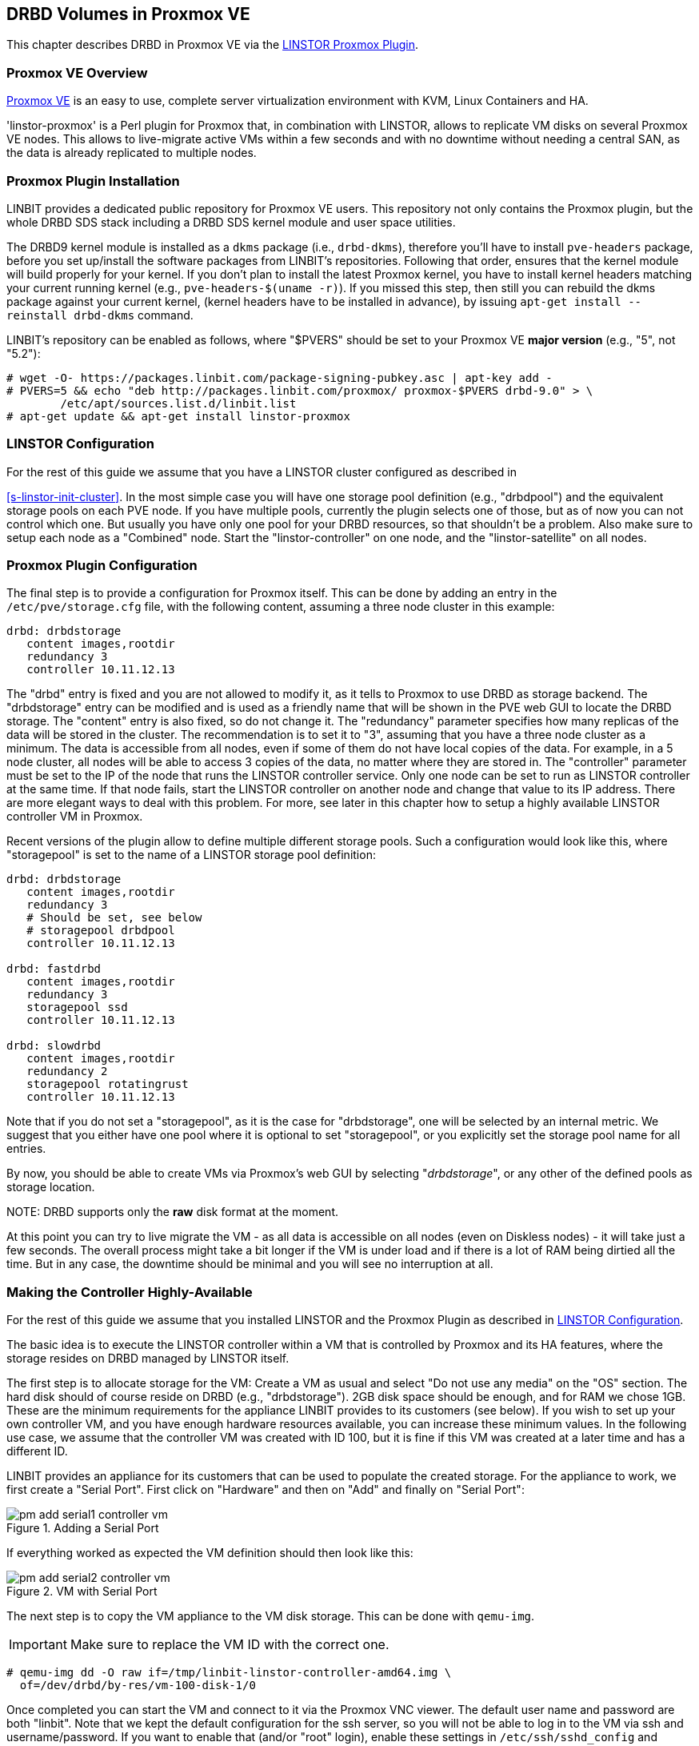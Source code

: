 [[ch-proxmox-linstor]]
== DRBD Volumes in Proxmox VE

indexterm:[Proxmox]This chapter describes DRBD in Proxmox VE via
the http://git.linbit.com/linstor-proxmox.git[LINSTOR Proxmox Plugin].

[[s-proxmox-ls-overview]]
=== Proxmox VE Overview

http://www.proxmox.com/en/[Proxmox VE] is an easy to use, complete server
virtualization environment with KVM, Linux Containers and HA.

'linstor-proxmox' is a Perl plugin for Proxmox that, in combination with LINSTOR, allows to replicate VM
//(LVM volumes on DRBD)
disks  on several Proxmox VE nodes. This allows to live-migrate
active VMs within a few seconds and with no downtime without needing a central SAN, as the data is already
replicated to multiple nodes.

[[s-proxmox-ls-install]]
=== Proxmox Plugin Installation

LINBIT provides a dedicated public repository for Proxmox VE users. This repository not only contains the
Proxmox plugin, but the whole DRBD SDS stack including a DRBD SDS kernel
module and user space utilities.

The DRBD9 kernel module is installed as a `dkms` package (i.e., `drbd-dkms`), therefore you'll have to install
`pve-headers` package, before you set up/install the software packages from LINBIT's repositories. Following
that order, ensures that the kernel module will build properly for your kernel. If you don't plan to install
the latest Proxmox kernel, you have to install kernel headers matching your current running kernel (e.g.,
		`pve-headers-$(uname -r)`). If you missed this step, then still you can rebuild the dkms package against
your current kernel, (kernel headers have to be installed in advance), by issuing `apt-get install --reinstall
drbd-dkms` command.

LINBIT's repository can be enabled as follows, where "$PVERS" should be set to your Proxmox VE *major version*
(e.g., "5", not "5.2"):

----------------------------
# wget -O- https://packages.linbit.com/package-signing-pubkey.asc | apt-key add -
# PVERS=5 && echo "deb http://packages.linbit.com/proxmox/ proxmox-$PVERS drbd-9.0" > \
	/etc/apt/sources.list.d/linbit.list
# apt-get update && apt-get install linstor-proxmox
----------------------------

[[s-proxmox-ls-ls-configuration]]
=== LINSTOR Configuration
For the  rest of this guide we assume that you have a LINSTOR cluster configured as described in

<<s-linstor-init-cluster>>. In the most simple case you will have one storage pool definition (e.g.,
		"drbdpool") and the equivalent storage pools on each PVE node. If you have multiple pools, currently the
plugin selects one of those, but as of now you can not control which one. But usually you have only one pool
for your DRBD resources, so that shouldn't be a problem. Also make sure to setup each node as a "Combined"
node. Start the "linstor-controller" on one node, and the "linstor-satellite" on all nodes.

[[s-proxmox-ls-configuration]]
=== Proxmox Plugin Configuration
The final step is to provide a configuration for Proxmox itself. This can be done by adding an entry in the
`/etc/pve/storage.cfg` file, with the following content, assuming a three node cluster in this example:

----------------------------
drbd: drbdstorage
   content images,rootdir
   redundancy 3
   controller 10.11.12.13
----------------------------

The "drbd" entry is fixed and you are not allowed to modify it, as it tells to Proxmox to use DRBD as storage
backend.  The "drbdstorage" entry can be modified and is used as a friendly name that will be shown in the PVE
web GUI to locate the DRBD storage.  The "content" entry is also fixed, so do not change it. The "redundancy"
parameter specifies how many replicas of the data will be stored in the cluster. The recommendation is to set it
to "3", assuming that you have a three node cluster as a minimum.  The data is accessible from all nodes, even
if some of them do not have local copies of the data.  For example, in a 5 node cluster, all nodes will be
able to access 3 copies of the data, no matter where they are stored in. The "controller" parameter must be
set to the IP of the node that runs the LINSTOR controller service. Only one node can be set to run as LINSTOR
controller at the same time.  If that node fails, start the LINSTOR controller on another node and change that
value to its IP address. There are more elegant ways to deal with this problem. For more, see later in this
chapter how to setup a highly available LINSTOR controller VM in Proxmox.

Recent versions of the plugin allow to define multiple different storage pools. Such a configuration would
look like this, where "storagepool" is set to the name of a LINSTOR storage pool definition:

----------------------------
drbd: drbdstorage
   content images,rootdir
   redundancy 3
   # Should be set, see below
   # storagepool drbdpool
   controller 10.11.12.13

drbd: fastdrbd
   content images,rootdir
   redundancy 3
   storagepool ssd
   controller 10.11.12.13

drbd: slowdrbd
   content images,rootdir
   redundancy 2
   storagepool rotatingrust
   controller 10.11.12.13
----------------------------

Note that if you do not set a "storagepool", as it is the case for "drbdstorage", one will be selected by an
internal metric. We suggest that you either have one pool where it is optional to set "storagepool", or you
explicitly set the storage pool name for all entries.

By now, you should be able to create VMs via Proxmox's web GUI by selecting "__drbdstorage__", or any other of
the defined pools as storage location.

.NOTE: DRBD supports only the **raw** disk format at the moment.

At this point you can try to live migrate the VM - as all data is accessible on all nodes (even on Diskless
nodes) - it will take just a few seconds. The overall process might take a bit longer if the VM is under
load and if there is a lot of RAM being dirtied all the time.  But in any case, the downtime should be minimal
and you will see no interruption at all.

[[s-proxmox-ls-HA]]
=== Making the Controller Highly-Available
For the rest of this guide we assume that you installed LINSTOR and the Proxmox Plugin as described in
<<s-proxmox-ls-ls-configuration>>.

The basic idea is to execute the LINSTOR controller within a VM that is controlled by Proxmox and its HA
features, where the storage resides on DRBD managed by LINSTOR itself.

The first step is to allocate storage for the VM: Create a VM as usual and select "Do not use any media" on
the "OS" section. The hard disk should of course reside on DRBD (e.g., "drbdstorage"). 2GB disk space should
be enough, and for RAM we chose 1GB. These are the minimum requirements for the appliance LINBIT provides to
its customers (see below). If you wish to set up your own controller VM, and you have enough hardware
resources available, you can increase these minimum values. In the following use case, we assume that the
controller VM was created with ID 100, but it is fine if this VM was created at a later time and has a
different ID.

LINBIT provides an appliance for its customers that can be used to populate the created storage. For the
appliance to work, we first create a "Serial Port". First click on "Hardware" and then on "Add" and finally on
"Serial Port":

[[img-pm_add_serial1_controller_vm.png]]
.Adding a Serial Port
image::images/pm_add_serial1_controller_vm.png[]

If everything worked as expected the VM definition should then look like this:

[[img-pm_add_serial2_controller_vm.png]]
.VM with Serial Port
image::images/pm_add_serial2_controller_vm.png[]

The next step is to copy the VM appliance to the VM disk storage. This can be done with `qemu-img`.

IMPORTANT: Make sure to replace the VM ID with the correct one.

------------------
# qemu-img dd -O raw if=/tmp/linbit-linstor-controller-amd64.img \
  of=/dev/drbd/by-res/vm-100-disk-1/0
------------------

Once completed you can start the VM and connect to it via the Proxmox VNC viewer. The default user name and
password are both "linbit". Note that we kept the default configuration for the ssh server, so you will not be
able to log in to the VM via ssh and username/password. If you want to enable that (and/or "root" login),
enable these settings in `/etc/ssh/sshd_config` and restart the ssh service. As this VM is based on "Ubuntu
Bionic", you should change your network settings (e.g., static IP) in `/etc/netplan/config.yaml`.  After that
you should be able to ssh to the VM:

[[img-pm_ssh_controller_vm.png]]
.LINBIT LINSTOR Controller Appliance
image::images/pm_ssh_controller_vm.png[]

In the next step you add the controller VM to the existing cluster:

------------
# linstor node create --node-type Controller \
  linstor-controller 10.43.7.254
------------

IMPORTANT: As the Controller VM will be handled in a special way by the Proxmox storage plugin (comparing to
the rest of VMs), we must make sure all hosts have access to its backing storage, *before* PVE HA starts
the VM, otherwise the VM will fail to start. See below for the details on how to achieve this.

In our test cluster the Controller VM disk was created in DRBD storage and it was initially assigned to one
host (use `linstor resource list` to check the assignments).  Then, we used `linstor resource create` command
to create additional resource assignments to the other nodes of the cluster for this VM.  In our lab
consisting of four nodes, we created all resource assignments as diskful, but diskless assignments are fine as
well. As a rule of thumb keep the redundancy count at "3" (more usually does not make sense), and assign the
rest as diskless.

As the storage for the Controller VM must be made available on all PVE hosts in some way, we must make sure to
enable the `drbd.service` on all hosts (given that it is not controlled by LINSTOR at this stage):

--------------
# systemctl enable drbd
# systemctl start drbd
--------------

At startup, the `linstor-satellite` service deletes all of its resource files (`*.res`) and regenerates them.
This conflicts with the `drbd` services that needs these resource files to start the controller VM. It is good
enough to first bring up the resources via `drbd.service` and then start `linstor-satellite.service`. To make
the necessary changes, you need to create a drop-in for the `linstor-satellite.service` via systemctl (do
*not* edit the file directly).

--------------
systemctl edit linstor-satellite
[Unit]
After=drbd.service
--------------

Don't forget to restart the `linstor-satellite.service`.

After that, it is time for the final steps, namely switching from the existing controller (residing on the
physical host) to the new one in the VM. So let's stop the old controller service on the physical host, and
copy the LINSTOR controller database to the VM host:

-----------
# systemctl stop linstor-controller
# systemctl disable linstor-controller
# scp /var/lib/linstor/* root@10.43.7.254:/var/lib/linstor/
-----------

Finally, we can enable the controller in the VM:

-----------
# systemctl start linstor-controller # in the VM
# systemctl enable linstor-controller # in the VM
-----------

To check if everything worked as expected, you can query the cluster nodes on a physical PVE host by asking
the controller in the VM: `linstor --controllers=10.43.7.254 node list`. It is perfectly fine that the
controller (which is just a Controller and not a "Combined" host) is shown as "OFFLINE". This might change in
the future to something more reasonable.

As the last -- but crucial -- step, you need to add the "controlervm" option to
`/etc/pve/storage.cfg`, and change the controller IP address to the IP address of the Controller VM:

----------------------------
drbd: drbdstorage
   content images,rootdir
   redundancy 3
   controller 10.43.7.254
   controllervm 100
----------------------------

Please note the additional setting "controllervm". This setting is very important, as it tells to PVE to
handle the Controller VM differently than the rest of VMs stored in the DRBD storage.  In specific, it will
instruct PVE to NOT use LINSTOR storage plugin for handling the Controller VM, but to use other methods
instead. The reason for this, is that simply LINSTOR backend is not available at this stage.  Once the
Controller VM is up and running (and the associated LINSTOR controller service inside the VM), then the PVE
hosts will be able to start the rest of virtual machines which are stored in the DRBD storage by using LINSTOR
storage plugin. Please make sure to set the correct VM ID in the "controllervm" setting. In this case is set
to "100", which represents the ID assigned to our Controller VM.

It is very important to make sure that the Controller VM is up and running at all times and that you are
backing it up at regular times(mostly when you do modifications to the LINSTOR cluster). Once the VM is gone,
and there are no backups, the LINSTOR cluster must be recreated from scratch.

To prevent accidental deletion of the VM, you can go to the "Options" tab of the VM, in the PVE GUI and enable
the "Protection" option.  If however you accidentally deleted the VM, such requests are ignored by our storage plugin, 
so the VM disk will NOT be deleted from the LINSTOR cluster.  Therefore, it is possible to recreate the VM with the same ID
as before(simply recreate the VM configuration file in PVE and assign the same DRBD storage device used by the
old VM). The plugin will just return "OK", and the old VM with the old data can be used again. In general, be
careful to not delete the controller VM and "protect" it accordingly.


Currently, we have the controller executed as VM, but we should make sure that one instance of the VM is
started at all times. For that we use Proxmox's HA feature. Click on the VM, then on "More", and then on
"Manage HA". We set the following parameters for our controller VM:

[[img-pm_manage_ha_controller_vm.png]]
.HA settings for the controller VM
image::images/pm_manage_ha_controller_vm.png[]

As long as there are surviving nodes in your Proxmox cluster, everything should be fine and in case the node
hosting the Controller VM is shut down or lost, Proxmox HA will make sure the controller is started on another
host. Obviously the IP of the controller VM should not change. It is up to you as an administrator to make sure this is
the case (e.g., setting a static IP, or always providing the same IP via dhcp on the bridged interface).

It is important to mention at this point that in the case that you are using a dedicated network for the
LINSTOR cluster, you must make sure that the network interfaces  configured for the cluster traffic, are
configured as bridges (i.e vmb1,vmbr2 etc) on the PVE hosts. If they are setup as direct interfaces (i.e
eth0,eth1 etc), then you will not be able to setup the Controller VM vNIC to communicate with the rest of
LINSTOR nodes in the cluster, as you cannot assign direct network interfaces to the VM, but only bridged
interfaces.

One limitation that is not fully handled with this setup is a total cluster outage (e.g., common power supply
failure) with a restart of all cluster nodes. Proxmox is unfortunately pretty limited in this regard. You can
enable the "HA Feature" for a VM, and you can define "Start and Shutdown Order" constraints. But both are
completely separated from each other. Therefore it is hard/impossible to guarantee that the Controller VM will
be up and running, before all other VMs are started.

It might be possible to work around that by delaying VM startup in the Proxmox plugin itself until the
controller VM is up (i.e., if the plugin is asked to start the controller VM it does it, otherwise it waits
and pings the controller). While a nice idea, this would horribly fail in a serialized, non-concurrent VM
start/plugin call event stream where some VM should be started (which then are blocked) before the Controller VM is
scheduled to be started. That would obviously result in a deadlock.

We will discuss these options with Proxmox, but we think the current solution is valuable in most typical use
cases, as is. Especially, compared to the complexity of a pacemaker setup. Use cases where one can expect that
not the whole cluster goes down at the same time are covered. And even if that is the case, only automatic
startup of the VMs would not work when the whole cluster is started. In such a scenario the admin just has to
wait until the Proxmox HA service starts the controller VM.  After that all VMs can be started
manually/scripted on the command line.
